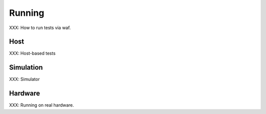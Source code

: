 .. comment SPDX-License-Identifier: CC-BY-SA-4.0

Running
========
.. index:: Running a Test

XXX: How to run tests via waf.


Host
----

XXX: Host-based tests


Simulation
----------
.. index:: Test Simulation

XXX: Simulator



Hardware
--------
XXX: Running on real hardware.
